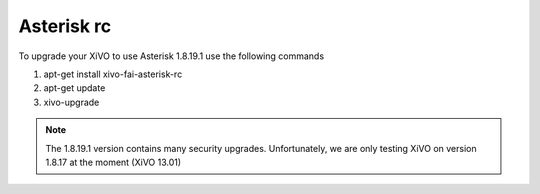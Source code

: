 ***********
Asterisk rc
***********

To upgrade your XiVO to use Asterisk 1.8.19.1 use the following commands

#. apt-get install xivo-fai-asterisk-rc
#. apt-get update
#. xivo-upgrade

.. note:: The 1.8.19.1 version contains many security upgrades.
          Unfortunately, we are only testing XiVO on version 1.8.17
          at the moment (XiVO 13.01)
